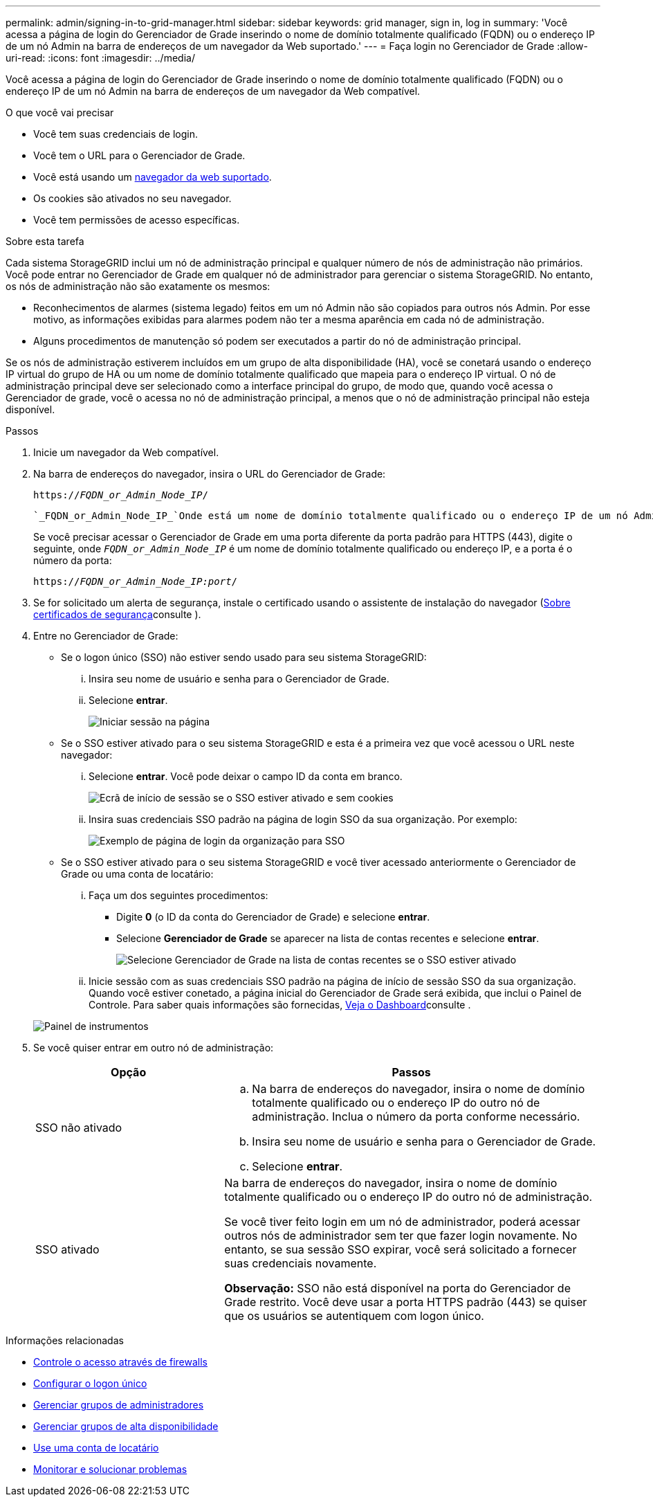 ---
permalink: admin/signing-in-to-grid-manager.html 
sidebar: sidebar 
keywords: grid manager, sign in, log in 
summary: 'Você acessa a página de login do Gerenciador de Grade inserindo o nome de domínio totalmente qualificado (FQDN) ou o endereço IP de um nó Admin na barra de endereços de um navegador da Web suportado.' 
---
= Faça login no Gerenciador de Grade
:allow-uri-read: 
:icons: font
:imagesdir: ../media/


[role="lead"]
Você acessa a página de login do Gerenciador de Grade inserindo o nome de domínio totalmente qualificado (FQDN) ou o endereço IP de um nó Admin na barra de endereços de um navegador da Web compatível.

.O que você vai precisar
* Você tem suas credenciais de login.
* Você tem o URL para o Gerenciador de Grade.
* Você está usando um xref:../admin/web-browser-requirements.adoc[navegador da web suportado].
* Os cookies são ativados no seu navegador.
* Você tem permissões de acesso específicas.


.Sobre esta tarefa
Cada sistema StorageGRID inclui um nó de administração principal e qualquer número de nós de administração não primários. Você pode entrar no Gerenciador de Grade em qualquer nó de administrador para gerenciar o sistema StorageGRID. No entanto, os nós de administração não são exatamente os mesmos:

* Reconhecimentos de alarmes (sistema legado) feitos em um nó Admin não são copiados para outros nós Admin. Por esse motivo, as informações exibidas para alarmes podem não ter a mesma aparência em cada nó de administração.
* Alguns procedimentos de manutenção só podem ser executados a partir do nó de administração principal.


Se os nós de administração estiverem incluídos em um grupo de alta disponibilidade (HA), você se conetará usando o endereço IP virtual do grupo de HA ou um nome de domínio totalmente qualificado que mapeia para o endereço IP virtual. O nó de administração principal deve ser selecionado como a interface principal do grupo, de modo que, quando você acessa o Gerenciador de grade, você o acessa no nó de administração principal, a menos que o nó de administração principal não esteja disponível.

.Passos
. Inicie um navegador da Web compatível.
. Na barra de endereços do navegador, insira o URL do Gerenciador de Grade:
+
`https://_FQDN_or_Admin_Node_IP_/`

+
 `_FQDN_or_Admin_Node_IP_`Onde está um nome de domínio totalmente qualificado ou o endereço IP de um nó Admin ou o endereço IP virtual de um grupo de HA de nós Admin.

+
Se você precisar acessar o Gerenciador de Grade em uma porta diferente da porta padrão para HTTPS (443), digite o seguinte, onde `_FQDN_or_Admin_Node_IP_` é um nome de domínio totalmente qualificado ou endereço IP, e a porta é o número da porta:

+
`https://_FQDN_or_Admin_Node_IP:port_/`

. Se for solicitado um alerta de segurança, instale o certificado usando o assistente de instalação do navegador (xref:using-storagegrid-security-certificates.adoc[Sobre certificados de segurança]consulte ).
. Entre no Gerenciador de Grade:
+
** Se o logon único (SSO) não estiver sendo usado para seu sistema StorageGRID:
+
... Insira seu nome de usuário e senha para o Gerenciador de Grade.
... Selecione *entrar*.
+
image::../media/sign_in_grid_manager_no_sso.gif[Iniciar sessão na página]



** Se o SSO estiver ativado para o seu sistema StorageGRID e esta é a primeira vez que você acessou o URL neste navegador:
+
... Selecione *entrar*. Você pode deixar o campo ID da conta em branco.
+
image::../media/sso_sign_in_first_time.gif[Ecrã de início de sessão se o SSO estiver ativado e sem cookies]

... Insira suas credenciais SSO padrão na página de login SSO da sua organização. Por exemplo:
+
image::../media/sso_organization_page.gif[Exemplo de página de login da organização para SSO]



** Se o SSO estiver ativado para o seu sistema StorageGRID e você tiver acessado anteriormente o Gerenciador de Grade ou uma conta de locatário:
+
... Faça um dos seguintes procedimentos:
+
**** Digite *0* (o ID da conta do Gerenciador de Grade) e selecione *entrar*.
**** Selecione *Gerenciador de Grade* se aparecer na lista de contas recentes e selecione *entrar*.
+
image::../media/sign_in_grid_manager_sso.gif[Selecione Gerenciador de Grade na lista de contas recentes se o SSO estiver ativado]



... Inicie sessão com as suas credenciais SSO padrão na página de início de sessão SSO da sua organização. Quando você estiver conetado, a página inicial do Gerenciador de Grade será exibida, que inclui o Painel de Controle. Para saber quais informações são fornecidas, xref:../monitor/viewing-dashboard.adoc[Veja o Dashboard]consulte .




+
image::../media/grid_manager_dashboard.png[Painel de instrumentos]

. Se você quiser entrar em outro nó de administração:
+
[cols="1a,2a"]
|===
| Opção | Passos 


 a| 
SSO não ativado
 a| 
.. Na barra de endereços do navegador, insira o nome de domínio totalmente qualificado ou o endereço IP do outro nó de administração. Inclua o número da porta conforme necessário.
.. Insira seu nome de usuário e senha para o Gerenciador de Grade.
.. Selecione *entrar*.




 a| 
SSO ativado
 a| 
Na barra de endereços do navegador, insira o nome de domínio totalmente qualificado ou o endereço IP do outro nó de administração.

Se você tiver feito login em um nó de administrador, poderá acessar outros nós de administrador sem ter que fazer login novamente. No entanto, se sua sessão SSO expirar, você será solicitado a fornecer suas credenciais novamente.

*Observação:* SSO não está disponível na porta do Gerenciador de Grade restrito. Você deve usar a porta HTTPS padrão (443) se quiser que os usuários se autentiquem com logon único.

|===


.Informações relacionadas
* xref:controlling-access-through-firewalls.adoc[Controle o acesso através de firewalls]
* xref:configuring-sso.adoc[Configurar o logon único]
* xref:managing-admin-groups.adoc[Gerenciar grupos de administradores]
* xref:managing-high-availability-groups.adoc[Gerenciar grupos de alta disponibilidade]
* xref:../tenant/index.adoc[Use uma conta de locatário]
* xref:../monitor/index.adoc[Monitorar e solucionar problemas]

